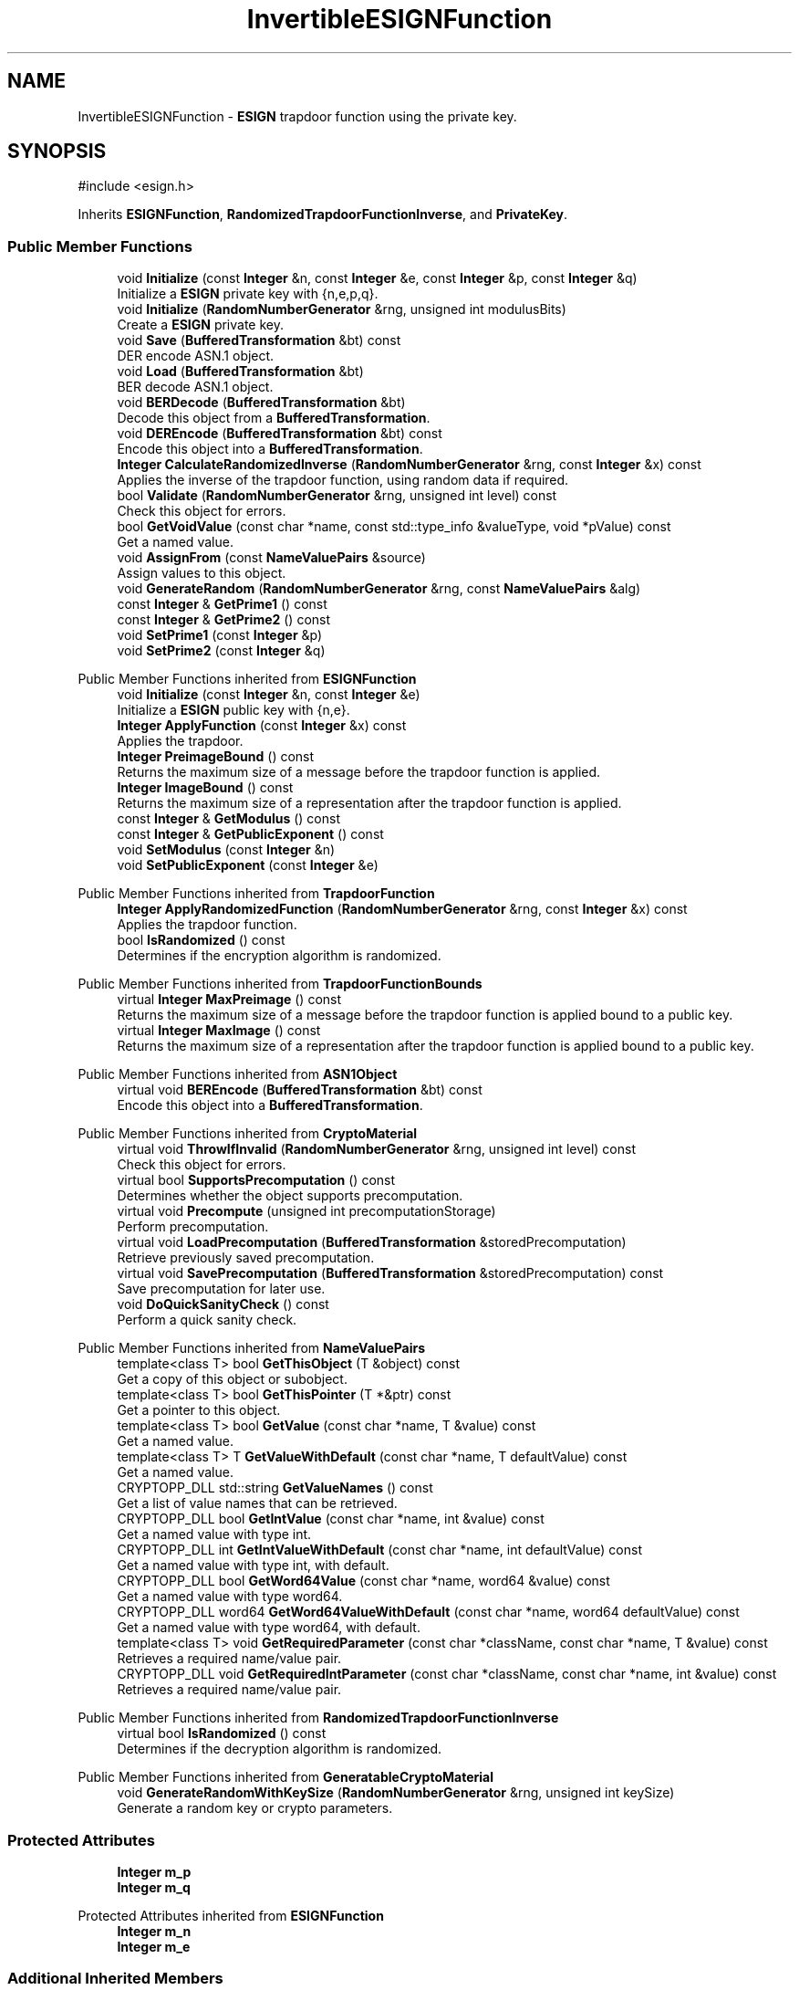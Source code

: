 .TH "InvertibleESIGNFunction" 3 "My Project" \" -*- nroff -*-
.ad l
.nh
.SH NAME
InvertibleESIGNFunction \- \fBESIGN\fP trapdoor function using the private key\&.  

.SH SYNOPSIS
.br
.PP
.PP
\fR#include <esign\&.h>\fP
.PP
Inherits \fBESIGNFunction\fP, \fBRandomizedTrapdoorFunctionInverse\fP, and \fBPrivateKey\fP\&.
.SS "Public Member Functions"

.in +1c
.ti -1c
.RI "void \fBInitialize\fP (const \fBInteger\fP &n, const \fBInteger\fP &e, const \fBInteger\fP &p, const \fBInteger\fP &q)"
.br
.RI "Initialize a \fBESIGN\fP private key with {n,e,p,q}\&. "
.ti -1c
.RI "void \fBInitialize\fP (\fBRandomNumberGenerator\fP &rng, unsigned int modulusBits)"
.br
.RI "Create a \fBESIGN\fP private key\&. "
.ti -1c
.RI "void \fBSave\fP (\fBBufferedTransformation\fP &bt) const"
.br
.RI "DER encode ASN\&.1 object\&. "
.ti -1c
.RI "void \fBLoad\fP (\fBBufferedTransformation\fP &bt)"
.br
.RI "BER decode ASN\&.1 object\&. "
.ti -1c
.RI "void \fBBERDecode\fP (\fBBufferedTransformation\fP &bt)"
.br
.RI "Decode this object from a \fBBufferedTransformation\fP\&. "
.ti -1c
.RI "void \fBDEREncode\fP (\fBBufferedTransformation\fP &bt) const"
.br
.RI "Encode this object into a \fBBufferedTransformation\fP\&. "
.ti -1c
.RI "\fBInteger\fP \fBCalculateRandomizedInverse\fP (\fBRandomNumberGenerator\fP &rng, const \fBInteger\fP &x) const"
.br
.RI "Applies the inverse of the trapdoor function, using random data if required\&. "
.ti -1c
.RI "bool \fBValidate\fP (\fBRandomNumberGenerator\fP &rng, unsigned int level) const"
.br
.RI "Check this object for errors\&. "
.ti -1c
.RI "bool \fBGetVoidValue\fP (const char *name, const std::type_info &valueType, void *pValue) const"
.br
.RI "Get a named value\&. "
.ti -1c
.RI "void \fBAssignFrom\fP (const \fBNameValuePairs\fP &source)"
.br
.RI "Assign values to this object\&. "
.ti -1c
.RI "void \fBGenerateRandom\fP (\fBRandomNumberGenerator\fP &rng, const \fBNameValuePairs\fP &alg)"
.br
.ti -1c
.RI "const \fBInteger\fP & \fBGetPrime1\fP () const"
.br
.ti -1c
.RI "const \fBInteger\fP & \fBGetPrime2\fP () const"
.br
.ti -1c
.RI "void \fBSetPrime1\fP (const \fBInteger\fP &p)"
.br
.ti -1c
.RI "void \fBSetPrime2\fP (const \fBInteger\fP &q)"
.br
.in -1c

Public Member Functions inherited from \fBESIGNFunction\fP
.in +1c
.ti -1c
.RI "void \fBInitialize\fP (const \fBInteger\fP &n, const \fBInteger\fP &e)"
.br
.RI "Initialize a \fBESIGN\fP public key with {n,e}\&. "
.ti -1c
.RI "\fBInteger\fP \fBApplyFunction\fP (const \fBInteger\fP &x) const"
.br
.RI "Applies the trapdoor\&. "
.ti -1c
.RI "\fBInteger\fP \fBPreimageBound\fP () const"
.br
.RI "Returns the maximum size of a message before the trapdoor function is applied\&. "
.ti -1c
.RI "\fBInteger\fP \fBImageBound\fP () const"
.br
.RI "Returns the maximum size of a representation after the trapdoor function is applied\&. "
.ti -1c
.RI "const \fBInteger\fP & \fBGetModulus\fP () const"
.br
.ti -1c
.RI "const \fBInteger\fP & \fBGetPublicExponent\fP () const"
.br
.ti -1c
.RI "void \fBSetModulus\fP (const \fBInteger\fP &n)"
.br
.ti -1c
.RI "void \fBSetPublicExponent\fP (const \fBInteger\fP &e)"
.br
.in -1c

Public Member Functions inherited from \fBTrapdoorFunction\fP
.in +1c
.ti -1c
.RI "\fBInteger\fP \fBApplyRandomizedFunction\fP (\fBRandomNumberGenerator\fP &rng, const \fBInteger\fP &x) const"
.br
.RI "Applies the trapdoor function\&. "
.ti -1c
.RI "bool \fBIsRandomized\fP () const"
.br
.RI "Determines if the encryption algorithm is randomized\&. "
.in -1c

Public Member Functions inherited from \fBTrapdoorFunctionBounds\fP
.in +1c
.ti -1c
.RI "virtual \fBInteger\fP \fBMaxPreimage\fP () const"
.br
.RI "Returns the maximum size of a message before the trapdoor function is applied bound to a public key\&. "
.ti -1c
.RI "virtual \fBInteger\fP \fBMaxImage\fP () const"
.br
.RI "Returns the maximum size of a representation after the trapdoor function is applied bound to a public key\&. "
.in -1c

Public Member Functions inherited from \fBASN1Object\fP
.in +1c
.ti -1c
.RI "virtual void \fBBEREncode\fP (\fBBufferedTransformation\fP &bt) const"
.br
.RI "Encode this object into a \fBBufferedTransformation\fP\&. "
.in -1c

Public Member Functions inherited from \fBCryptoMaterial\fP
.in +1c
.ti -1c
.RI "virtual void \fBThrowIfInvalid\fP (\fBRandomNumberGenerator\fP &rng, unsigned int level) const"
.br
.RI "Check this object for errors\&. "
.ti -1c
.RI "virtual bool \fBSupportsPrecomputation\fP () const"
.br
.RI "Determines whether the object supports precomputation\&. "
.ti -1c
.RI "virtual void \fBPrecompute\fP (unsigned int precomputationStorage)"
.br
.RI "Perform precomputation\&. "
.ti -1c
.RI "virtual void \fBLoadPrecomputation\fP (\fBBufferedTransformation\fP &storedPrecomputation)"
.br
.RI "Retrieve previously saved precomputation\&. "
.ti -1c
.RI "virtual void \fBSavePrecomputation\fP (\fBBufferedTransformation\fP &storedPrecomputation) const"
.br
.RI "Save precomputation for later use\&. "
.ti -1c
.RI "void \fBDoQuickSanityCheck\fP () const"
.br
.RI "Perform a quick sanity check\&. "
.in -1c

Public Member Functions inherited from \fBNameValuePairs\fP
.in +1c
.ti -1c
.RI "template<class T> bool \fBGetThisObject\fP (T &object) const"
.br
.RI "Get a copy of this object or subobject\&. "
.ti -1c
.RI "template<class T> bool \fBGetThisPointer\fP (T *&ptr) const"
.br
.RI "Get a pointer to this object\&. "
.ti -1c
.RI "template<class T> bool \fBGetValue\fP (const char *name, T &value) const"
.br
.RI "Get a named value\&. "
.ti -1c
.RI "template<class T> T \fBGetValueWithDefault\fP (const char *name, T defaultValue) const"
.br
.RI "Get a named value\&. "
.ti -1c
.RI "CRYPTOPP_DLL std::string \fBGetValueNames\fP () const"
.br
.RI "Get a list of value names that can be retrieved\&. "
.ti -1c
.RI "CRYPTOPP_DLL bool \fBGetIntValue\fP (const char *name, int &value) const"
.br
.RI "Get a named value with type int\&. "
.ti -1c
.RI "CRYPTOPP_DLL int \fBGetIntValueWithDefault\fP (const char *name, int defaultValue) const"
.br
.RI "Get a named value with type int, with default\&. "
.ti -1c
.RI "CRYPTOPP_DLL bool \fBGetWord64Value\fP (const char *name, word64 &value) const"
.br
.RI "Get a named value with type word64\&. "
.ti -1c
.RI "CRYPTOPP_DLL word64 \fBGetWord64ValueWithDefault\fP (const char *name, word64 defaultValue) const"
.br
.RI "Get a named value with type word64, with default\&. "
.ti -1c
.RI "template<class T> void \fBGetRequiredParameter\fP (const char *className, const char *name, T &value) const"
.br
.RI "Retrieves a required name/value pair\&. "
.ti -1c
.RI "CRYPTOPP_DLL void \fBGetRequiredIntParameter\fP (const char *className, const char *name, int &value) const"
.br
.RI "Retrieves a required name/value pair\&. "
.in -1c

Public Member Functions inherited from \fBRandomizedTrapdoorFunctionInverse\fP
.in +1c
.ti -1c
.RI "virtual bool \fBIsRandomized\fP () const"
.br
.RI "Determines if the decryption algorithm is randomized\&. "
.in -1c

Public Member Functions inherited from \fBGeneratableCryptoMaterial\fP
.in +1c
.ti -1c
.RI "void \fBGenerateRandomWithKeySize\fP (\fBRandomNumberGenerator\fP &rng, unsigned int keySize)"
.br
.RI "Generate a random key or crypto parameters\&. "
.in -1c
.SS "Protected Attributes"

.in +1c
.ti -1c
.RI "\fBInteger\fP \fBm_p\fP"
.br
.ti -1c
.RI "\fBInteger\fP \fBm_q\fP"
.br
.in -1c

Protected Attributes inherited from \fBESIGNFunction\fP
.in +1c
.ti -1c
.RI "\fBInteger\fP \fBm_n\fP"
.br
.ti -1c
.RI "\fBInteger\fP \fBm_e\fP"
.br
.in -1c
.SS "Additional Inherited Members"


Static Public Member Functions inherited from \fBNameValuePairs\fP
.in +1c
.ti -1c
.RI "static CRYPTOPP_DLL void CRYPTOPP_API \fBThrowIfTypeMismatch\fP (const char *name, const std::type_info &stored, const std::type_info &retrieving)"
.br
.RI "Ensures an expected name and type is present\&. "
.in -1c

Protected Member Functions inherited from \fBESIGNFunction\fP
.in +1c
.ti -1c
.RI "unsigned int \fBGetK\fP () const"
.br
.in -1c
.SH "Detailed Description"
.PP 
\fBESIGN\fP trapdoor function using the private key\&. 


.PP
\fBSince\fP
.RS 4
Crypto++ 5\&.0 
.RE
.PP

.SH "Member Function Documentation"
.PP 
.SS "void InvertibleESIGNFunction::AssignFrom (const \fBNameValuePairs\fP & source)\fR [virtual]\fP"

.PP
Assign values to this object\&. This function can be used to create a public key from a private key\&. 
.PP
Reimplemented from \fBESIGNFunction\fP\&.
.SS "void InvertibleESIGNFunction::BERDecode (\fBBufferedTransformation\fP & bt)\fR [virtual]\fP"

.PP
Decode this object from a \fBBufferedTransformation\fP\&. 
.PP
\fBParameters\fP
.RS 4
\fIbt\fP \fBBufferedTransformation\fP object
.RE
.PP
Uses Basic Encoding Rules (BER) 
.PP
Reimplemented from \fBESIGNFunction\fP\&.
.SS "\fBInteger\fP InvertibleESIGNFunction::CalculateRandomizedInverse (\fBRandomNumberGenerator\fP & rng, const \fBInteger\fP & x) const\fR [virtual]\fP"

.PP
Applies the inverse of the trapdoor function, using random data if required\&. 
.PP
\fBParameters\fP
.RS 4
\fIrng\fP a \fBRandomNumberGenerator\fP derived class 
.br
\fIx\fP the message on which the decryption function is applied 
.RE
.PP
\fBReturns\fP
.RS 4
the message x decrypted under the private key
.RE
.PP
CalculateRandomizedInverse is a generalization of decryption using the private key The \fBRandomNumberGenerator\fP may (or may not) be required\&. Derived classes must implement it\&. 
.PP
Implements \fBRandomizedTrapdoorFunctionInverse\fP\&.
.SS "void InvertibleESIGNFunction::DEREncode (\fBBufferedTransformation\fP & bt) const\fR [virtual]\fP"

.PP
Encode this object into a \fBBufferedTransformation\fP\&. 
.PP
\fBParameters\fP
.RS 4
\fIbt\fP \fBBufferedTransformation\fP object
.RE
.PP
Uses Distinguished Encoding Rules (DER) 
.PP
Reimplemented from \fBESIGNFunction\fP\&.
.SS "void InvertibleESIGNFunction::GenerateRandom (\fBRandomNumberGenerator\fP & rng, const \fBNameValuePairs\fP & alg)\fR [virtual]\fP"
parameters: (ModulusSize) 
.PP
Reimplemented from \fBGeneratableCryptoMaterial\fP\&.
.SS "bool InvertibleESIGNFunction::GetVoidValue (const char * name, const std::type_info & valueType, void * pValue) const\fR [virtual]\fP"

.PP
Get a named value\&. 
.PP
\fBParameters\fP
.RS 4
\fIname\fP the name of the object or value to retrieve 
.br
\fIvalueType\fP reference to a variable that receives the value 
.br
\fIpValue\fP void pointer to a variable that receives the value 
.RE
.PP
\fBReturns\fP
.RS 4
true if the value was retrieved, false otherwise
.RE
.PP
\fBGetVoidValue()\fP retrieves the value of name if it exists\&. 
.PP
\fBNote\fP
.RS 4
\fBGetVoidValue()\fP is an internal function and should be implemented by derived classes\&. Users should use one of the other functions instead\&. 
.RE
.PP
\fBSee also\fP
.RS 4
\fBGetValue()\fP, \fBGetValueWithDefault()\fP, \fBGetIntValue()\fP, \fBGetIntValueWithDefault()\fP, \fBGetRequiredParameter()\fP and \fBGetRequiredIntParameter()\fP 
.RE
.PP

.PP
Reimplemented from \fBESIGNFunction\fP\&.
.SS "void InvertibleESIGNFunction::Initialize (const \fBInteger\fP & n, const \fBInteger\fP & e, const \fBInteger\fP & p, const \fBInteger\fP & q)\fR [inline]\fP"

.PP
Initialize a \fBESIGN\fP private key with {n,e,p,q}\&. 
.PP
\fBParameters\fP
.RS 4
\fIn\fP modulus 
.br
\fIe\fP public exponent 
.br
\fIp\fP first prime factor 
.br
\fIq\fP second prime factor
.RE
.PP
This \fBInitialize()\fP function overload initializes a private key from existing parameters\&. 
.SS "void InvertibleESIGNFunction::Initialize (\fBRandomNumberGenerator\fP & rng, unsigned int modulusBits)\fR [inline]\fP"

.PP
Create a \fBESIGN\fP private key\&. 
.PP
\fBParameters\fP
.RS 4
\fIrng\fP a \fBRandomNumberGenerator\fP derived class 
.br
\fImodulusBits\fP the size of the modulud, in bits
.RE
.PP
This function overload of \fBInitialize()\fP creates a new private key because it takes a \fBRandomNumberGenerator()\fP as a parameter\&. If you have an existing keypair, then use one of the other \fBInitialize()\fP overloads\&. 
.SS "void InvertibleESIGNFunction::Load (\fBBufferedTransformation\fP & bt)\fR [inline]\fP, \fR [virtual]\fP"

.PP
BER decode ASN\&.1 object\&. 
.PP
\fBParameters\fP
.RS 4
\fIbt\fP \fBBufferedTransformation\fP object 
.RE
.PP

.PP
Reimplemented from \fBASN1CryptoMaterial< PublicKey >\fP\&.
.SS "void InvertibleESIGNFunction::Save (\fBBufferedTransformation\fP & bt) const\fR [inline]\fP, \fR [virtual]\fP"

.PP
DER encode ASN\&.1 object\&. 
.PP
\fBParameters\fP
.RS 4
\fIbt\fP \fBBufferedTransformation\fP object
.RE
.PP
\fBSave()\fP will write the \fBOID\fP associated with algorithm or scheme\&. In the case of public and private keys, this function writes the subjectPublicKeyInfo and privateKeyInfo parts\&. 
.PP
Reimplemented from \fBASN1CryptoMaterial< PublicKey >\fP\&.
.SS "bool InvertibleESIGNFunction::Validate (\fBRandomNumberGenerator\fP & rng, unsigned int level) const\fR [virtual]\fP"

.PP
Check this object for errors\&. 
.PP
\fBParameters\fP
.RS 4
\fIrng\fP a \fBRandomNumberGenerator\fP for objects which use randomized testing 
.br
\fIlevel\fP the level of thoroughness 
.RE
.PP
\fBReturns\fP
.RS 4
true if the tests succeed, false otherwise
.RE
.PP
There are four levels of thoroughness: 
.PD 0
.IP "\(bu" 2
0 - using this object won't cause a crash or exception 
.IP "\(bu" 2
1 - this object will probably function, and encrypt, sign, other operations correctly 
.IP "\(bu" 2
2 - ensure this object will function correctly, and perform reasonable security checks 
.IP "\(bu" 2
3 - perform reasonable security checks, and do checks that may take a long time 
.PP

.PP
Level 0 does not require a \fBRandomNumberGenerator\fP\&. A \fBNullRNG()\fP can be used for level 0\&. Level 1 may not check for weak keys and such\&. Levels 2 and 3 are recommended\&. 
.PP
\fBSee also\fP
.RS 4
\fBThrowIfInvalid()\fP 
.RE
.PP

.PP
Reimplemented from \fBESIGNFunction\fP\&.

.SH "Author"
.PP 
Generated automatically by Doxygen for My Project from the source code\&.
